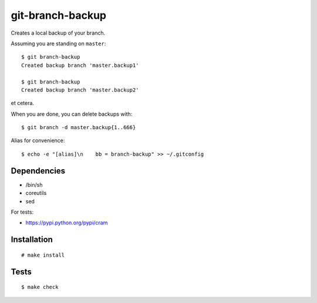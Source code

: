 git-branch-backup
#################

Creates a local backup of your branch.

Assuming you are standing on ``master``::

  $ git branch-backup
  Created backup branch 'master.backup1'

  $ git branch-backup
  Created backup branch 'master.backup2'

et cetera.

When you are done, you can delete backups with::

  $ git branch -d master.backup{1..666}

Alias for convenience::

  $ echo -e "[alias]\n    bb = branch-backup" >> ~/.gitconfig

Dependencies
============

* /bin/sh
* coreutils
* sed

For tests:

* https://pypi.python.org/pypi/cram

Installation
============

::

  # make install

Tests
=====

::

  $ make check
